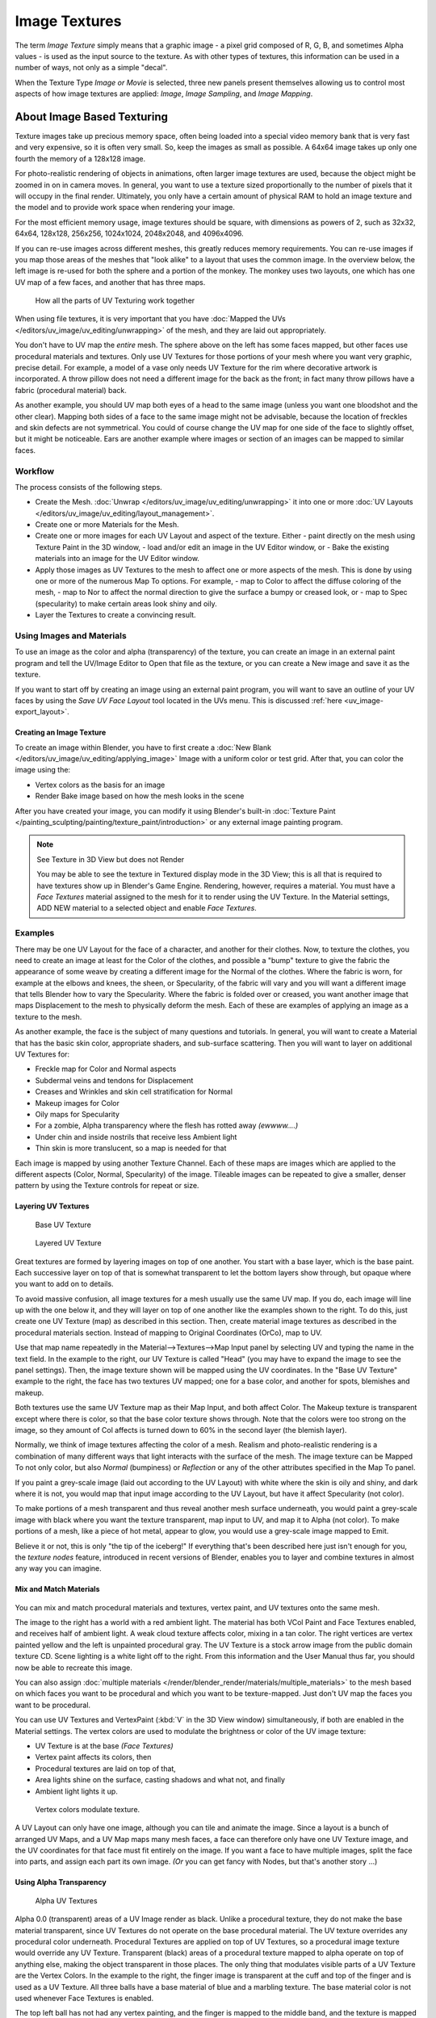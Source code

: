 
**************
Image Textures
**************

The term *Image Texture* simply means that a graphic image - a pixel grid
composed of R, G, B,
and sometimes Alpha values - is used as the input source to the texture.
As with other types of textures, this information can be used in a number of ways,
not only as a simple "decal".

When the Texture Type *Image or Movie* is selected, three new panels present
themselves allowing us to control most aspects of how image textures are applied:
*Image*, *Image Sampling*, and *Image Mapping*.


About Image Based Texturing
***************************

Texture images take up precious memory space,
often being loaded into a special video memory bank that is very fast and very expensive,
so it is often very small. So, keep the images as small as possible.
A 64x64 image takes up only one fourth the memory of a 128x128 image.

For photo-realistic rendering of objects in animations, often larger image textures are used,
because the object might be zoomed in on in camera moves. In general, you want to use a
texture sized proportionally to the number of pixels that it will occupy in the final render.
Ultimately, you only have a certain amount of physical RAM to hold an image texture and the
model and to provide work space when rendering your image.

For the most efficient memory usage, image textures should be square,
with dimensions as powers of 2, such as 32x32, 64x64, 128x128, 256x256, 1024x1024, 2048x2048,
and 4096x4096.

If you can re-use images across different meshes, this greatly reduces memory requirements.
You can re-use images if you map those areas of the meshes that "look alike" to a layout that
uses the common image. In the overview below,
the left image is re-used for both the sphere and a portion of the monkey.
The monkey uses two layouts, one which has one UV map of a few faces,
and another that has three maps.


.. figure:: /images/UV-Overview.jpg

   How all the parts of UV Texturing work together


When using file textures, it is very important that you have
:doc:`Mapped the UVs </editors/uv_image/uv_editing/unwrapping>`
of the mesh, and they are laid out appropriately.

You don't have to UV map the *entire* mesh.
The sphere above on the left has some faces mapped,
but other faces use procedural materials and textures.
Only use UV Textures for those portions of your mesh where you want very graphic,
precise detail. For example,
a model of a vase only needs UV Texture for the rim where decorative artwork is incorporated.
A throw pillow does not need a different image for the back as the front;
in fact many throw pillows have a fabric (procedural material) back.

As another example, you should UV map both eyes of a head to the same image
(unless you want one bloodshot and the other clear).
Mapping both sides of a face to the same image might not be advisable,
because the location of freckles and skin defects are not symmetrical.
You could of course change the UV map for one side of the face to slightly offset,
but it might be noticeable.
Ears are another example where images or section of an images can be mapped to similar faces.


Workflow
========

The process consists of the following steps.

- Create the Mesh. :doc:`Unwrap </editors/uv_image/uv_editing/unwrapping>` it into one or more
  :doc:`UV Layouts </editors/uv_image/uv_editing/layout_management>`.
- Create one or more Materials for the Mesh.
- Create one or more images for each UV Layout and aspect of the texture. Either
  - paint directly on the mesh using Texture Paint in the 3D window,
  - load and/or edit an image in the UV Editor window, or
  - Bake the existing materials into an image for the UV Editor window.
- Apply those images as UV Textures to the mesh to affect one or more aspects of the mesh.
  This is done by using one or more of the numerous Map To options. For example,
  - map to Color to affect the diffuse coloring of the mesh,
  - map to Nor to affect the normal direction to give the surface a bumpy or creased look, or
  - map to Spec (specularity) to make certain areas look shiny and oily.
- Layer the Textures to create a convincing result.


Using Images and Materials
==========================

To use an image as the color and alpha (transparency) of the texture, you can create an image
in an external paint program and tell the UV/Image Editor to Open that file as the texture,
or you can create a New image and save it as the texture.

If you want to start off by creating an image using an external paint program,
you will want to save an outline of your UV faces by using the *Save UV Face Layout* tool located in the UVs menu.
This is discussed :ref:`here <uv_image-export_layout>`.


Creating an Image Texture
-------------------------

To create an image within Blender,
you have to first create a :doc:`New Blank </editors/uv_image/uv_editing/applying_image>`
Image with a uniform color or test grid.
After that, you can color the image using the:


- Vertex colors as the basis for an image
- Render Bake image based on how the mesh looks in the scene

After you have created your image,
you can modify it using Blender's built-in
:doc:`Texture Paint </painting_sculpting/painting/texture_paint/introduction>`
or any external image painting program.


.. note:: See Texture in 3D View but does not Render

   You may be able to see the texture in Textured display mode in the 3D View;
   this is all that is required to have textures show up in Blender's Game Engine. Rendering, however,
   requires a material.
   You must have a *Face Textures* material assigned to the mesh for it to render using the UV Texture.
   In the Material settings, ADD NEW material to a selected object and enable *Face Textures*.


Examples
========

There may be one UV Layout for the face of a character, and another for their clothes. Now,
to texture the clothes, you need to create an image at least for the Color of the clothes, and
possible a "bump" texture to give the fabric the appearance of some weave by creating a
different image for the Normal of the clothes. Where the fabric is worn,
for example at the elbows and knees, the sheen, or Specularity, of the fabric will vary and
you will want a different image that tells Blender how to vary the Specularity.
Where the fabric is folded over or creased,
you want another image that maps Displacement to the mesh to physically deform the mesh.
Each of these are examples of applying an image as a texture to the mesh.

As another example, the face is the subject of many questions and tutorials. In general,
you will want to create a Material that has the basic skin color, appropriate shaders,
and sub-surface scattering. Then you will want to layer on additional UV Textures for:

- Freckle map for Color and Normal aspects
- Subdermal veins and tendons for Displacement
- Creases and Wrinkles and skin cell stratification for Normal
- Makeup images for Color
- Oily maps for Specularity
- For a zombie, Alpha transparency where the flesh has rotted away *(ewwww....)*
- Under chin and inside nostrils that receive less Ambient light
- Thin skin is more translucent, so a map is needed for that

Each image is mapped by using another Texture Channel.
Each of these maps are images which are applied to the different aspects (Color, Normal,
Specularity) of the image. Tileable images can be repeated to give a smaller,
denser pattern by using the Texture controls for repeat or size.


Layering UV Textures
--------------------

.. figure:: /images/UV-Layer_One.jpg
   :width: 300px

   Base UV Texture


.. figure:: /images/UV-Layer-Two.jpg
   :width: 300px

   Layered UV Texture


Great textures are formed by layering images on top of one another.
You start with a base layer, which is the base paint. Each successive layer on top of that is
somewhat transparent to let the bottom layers show through,
but opaque where you want to add on to details.

To avoid massive confusion, all image textures for a mesh usually use the same UV map.
If you do, each image will line up with the one below it,
and they will layer on top of one another like the examples shown to the right. To do this,
just create one UV Texture (map) as described in this section. Then,
create material image textures as described in the procedural materials section.
Instead of mapping to Original Coordinates (OrCo), map to UV.

Use that map name repeatedly in the Material-->Textures-->Map Input panel by selecting UV and
typing the name in the text field. In the example to the right,
our UV Texture is called "Head" (you may have to expand the image to see the panel settings).
Then, the image texture shown will be mapped using the UV coordinates.
In the "Base UV Texture" example to the right, the face has two textures UV mapped;
one for a base color, and another for spots, blemishes and makeup.

Both textures use the same UV Texture map as their Map Input, and both affect Color.
The Makeup texture is transparent except where there is color,
so that the base color texture shows through.
Note that the colors were too strong on the image,
so they amount of Col affects is turned down to 60% in the second layer (the blemish layer).

Normally, we think of image textures affecting the color of a mesh. Realism and
photo-realistic rendering is a combination of many different ways that light interacts with
the surface of the mesh. The image texture can be Mapped To not only color,
but also *Normal* (bumpiness)
or *Reflection* or any of the other attributes specified in the Map To panel.

If you paint a grey-scale image (laid out according to the UV Layout)
with white where the skin is oily and shiny, and dark where it is not,
you would map that input image according to the UV Layout, but have it affect Specularity
(not color).

To make portions of a mesh transparent and thus reveal another mesh surface underneath,
you would paint a grey-scale image with black where you want the texture transparent,
map input to UV, and map it to Alpha (not color). To make portions of a mesh,
like a piece of hot metal, appear to glow, you would use a grey-scale image mapped to Emit.

Believe it or not, this is only "the tip of the iceberg!" If everything that's been described
here just isn't enough for you, the *texture nodes* feature,
introduced in recent versions of Blender,
enables you to layer and combine textures in almost any way you can imagine.


Mix and Match Materials
-----------------------

.. figure:: /images/UV-MixMat.jpg

You can mix and match procedural materials and textures, vertex paint,
and UV textures onto the same mesh.

The image to the right has a world with a red ambient light.
The material has both VCol Paint and Face Textures enabled,
and receives half of ambient light. A weak cloud texture affects color, mixing in a tan color.
The right vertices are vertex painted yellow and the left is unpainted procedural gray.
The UV Texture is a stock arrow image from the public domain texture CD.
Scene lighting is a white light off to the right.
From this information and the User Manual thus far,
you should now be able to recreate this image.

You can also assign :doc:`multiple materials </render/blender_render/materials/multiple_materials>`
to the mesh based on which faces you want to be procedural and which you want to be texture-mapped.
Just don't UV map the faces you want to be procedural.

You can use UV Textures and VertexPaint (:kbd:`V` in the 3D View window) simultaneously,
if both are enabled in the Material settings.
The vertex colors are used to modulate the brightness or color of the UV image texture:

- UV Texture is at the base *(Face Textures)*
- Vertex paint affects its colors, then
- Procedural textures are laid on top of that,
- Area lights shine on the surface, casting shadows and what not, and finally
- Ambient light lights it up.


.. figure:: /images/uv04.jpg
   :width: 550px

   Vertex colors modulate texture.


A UV Layout can only have one image, although you can tile and animate the image.
Since a layout is a bunch of arranged UV Maps, and a UV Map maps many mesh faces,
a face can therefore only have one UV Texture image,
and the UV coordinates for that face must fit entirely on the image.
If you want a face to have multiple images, split the face into parts,
and assign each part its own image. *(Or* you can get fancy with Nodes,
but that's another story ...)


Using Alpha Transparency
------------------------

.. figure:: /images/UV-Alpha.jpg
   :width: 200px

   Alpha UV Textures


Alpha 0.0 (transparent) areas of a UV Image render as black.
Unlike a procedural texture, they do not make the base material transparent,
since UV Textures do not operate on the base procedural material.
The UV texture overrides any procedural color underneath.
Procedural Textures are applied on top of UV Textures,
so a procedural image texture would override any UV Texture. Transparent (black)
areas of a procedural texture mapped to alpha operate on top of anything else,
making the object transparent in those places.
The only thing that modulates visible parts of a UV Texture are the Vertex Colors.
In the example to the right,
the finger image is transparent at the cuff and top of the finger and is used as a UV Texture.
All three balls have a base material of blue and a marbling texture.
The base material color is not used whenever Face Textures is enabled.

The top left ball has not had any vertex painting,
and the finger is mapped to the middle band, and the texture is mapped to a pink color.
As you can see, the base material has VCol Paint and Face Textures enabled;
the base color blue is not used, but the texture is. With no vertex painting,
there is nothing to modulate the UV Texture colors, so the finger shows as white.
Transparent areas of the UV Image show as black.

The top right ball has had a pink vertex color applied to the vertical band of faces
(in the 3D View window, select the faces in UV Paint mode, switch to Vertex Paint mode,
pick a pink color, and *Paint-->Set Vertex Colors*).
The finger is mapped to the middle vertical band of faces,
and VCol and Face Textures are enabled.
The texture is mapped to Alpha black and multiplies the base material alpha value which is ``1.0``.
Thus, white areas of the texture are ``1.0``, and ``1.0`` times ``1.0`` is ``1.0``
(last time I checked, at least),
so that area is opaque and shows. Black areas of the procedural texture, ``0.0``,
multiply the base material to be transparent. As you can see, the unmapped faces
(left and right sides of the ball) show the vertex paint (none, which is gray)
and the painted ones show pink, and the middle stripe that is both painted and mapped change
the white UV Texture areas to pink.
Where the procedural texture says to make the object transparent,
the green background shows through.
Transparent areas of the UV Texture insist on rendering black.

The bottom ball uses multiple materials. Most of the ball (all faces except the middle band)
is a base material that does not have Face Textures (nor Vertex Color Paint - VCol Paint)
enabled. Without it enabled,
the base blue material color shows and the pink color texture is mixed on top.
The middle band is assigned a new material (2 Mat 2)
that *does* have vertex paint and Face Textures enabled.
The middle band of faces were vertex painted yellow,
so the white parts of the finger are yellow. Where the pink texture runs over the UV texture,
the mixed color changes to green, since pink and yellow make a green.

If you want the two images to show through one another, and mix together,
you need to use Alpha. The base material can have an image texture with an Alpha setting,
allowing the underlying UV Texture to show through.

To overlay multiple UV images, you have several options:

- Create multiple UV Textures which map the same,
  and then use different images (with Alpha) and blender will overlay them automatically.
- Use the :doc:`Composite Nodes </compositing/index>` to combine the two images via the AlphaOver node,
  creating and saving the composite image. Open that composited image as the UV Texture.
- Use an external paint program to alpha overlay the images and save the file,
  and load it as the face's UV Texture
- Define two objects, one just inside the other.
  The inner object would have the base image,
  and the outer image the overlaid image with a material alpha less than one (1.0).
- Use the :doc:`Material nodes </render/blender_render/materials/nodes/index>`
  to combine the two images via the AlphaOver or Mix node,
  thus creating a third noded material that you use as the material for the face.
  Using this approach, you will not have to UV map;
  simply assign the material to the face using the Multiple Materials


UV Textures vs. Procedural Textures
===================================

A Material Texture, that has a Map Input of UV,
and is an image texture that is mapped to Color, is equivalent to a UV Texture.
It provides much more flexibility, because it can be sized and offset, and the degree to which
it affects the color of your object can be controlled in the Map To panel. In addition,
you can have different images for each texture channel; one for color, one for alpha,
one for normals, one for specularity, one for reflectivity, *etc.* Procedural textures,
like Clouds, are INCREDIBLY simple and useful for adding realism and details to an image.


.. list-table::
   :header-rows: 1

   * - **UV Texture**
     - **Procedural Texture**
   * - Image maps to precise coordinates on the selected faces of the mesh
     - Pattern is generated dynamically, and is mapped to the entire mesh (or portion covered by that material)
   * - The Image maps once to a range of mesh faces specifically selected
     - Maps once to all the faces to which that material is assigned; either the whole mesh or a portion
   * - Image is mapped once to faces.
     - Size XYZ in the MapInput allows tiling the texture many times across faces.
       Number of times depends on size of mesh
   * - Affect the color and the alpha of the object.
     - Can also affect normals (bumpiness), reflectivity, emit, displacement,
       and a dozen other aspects of the mesh's appearance; can even warp or stencil subsequent textures.
   * - Can have many for a mesh
     - Can be layered, up to 10 textures can be applied, layering on one another.
       Many mix methods for mixing multiple channels together.
   * - Any Image type (still, video, rendered). Preset test grid available
     - Many different presents: clouds, wood grain, marble, noise, and even magic.
   * - Provides the UV layout for animated textures
     - Noise is the only animated procedural texture
   * - Takes very limited graphics memory
     - Uses no or little memory; instead uses CPU compute power


So, in a sense, a single UV texture for a mesh is simpler but more limited than using multiple textures
(mapped to UV coordinates), because they do one specific thing very well:
adding image details to a range of faces of a mesh. They work together if the procedural
texture maps to the UV coordinates specified in your layout. As discussed earlier, you can map
multiple UV textures to different images using the UV Coordinate mapping system in the Map
Input panel.


Settings
********


.. _render-blender_internal-image_settings:

Image Settings
==============

.. figure:: /images/texture-image-panel.jpg
   :width: 306px

   Image panel


In the *Image Sampling* panel we tell Blender which source file to use.


Image or Movie Data-block:
   Browse
      Select an image or video among linked to the blend-file
   Name field
      Internal name of image
   F
      Create a fake user for the image texture
   \+
      Replace active texture with a new one
   Folder
      Browse for an image on your computer
   X
      Unlink this image or movie.

Source:
   Where the image come from. What kind of source file to use.

   Generated
      Generated image in Blender.
   Movie
      Movie file.
   Image Sequence
      Multiple image files as a sequence.
   Single Image
      Single image file.

File for Image or Movie texture:
   See about supported :doc:`Image </data_system/files/image_formats>` formats.

   Pack image
      Embed image into current blend-file
   Path
      Path to file
   File Browser
      Find a file on your computer.
      Hold :kbd:`Shift` to open the selected file and :kbd:`Ctrl` to browse a containing directory.
   Reload
      Reloads the file. Useful when an image has been rework in an external application.

Input Color Space
   Color space of the image or movie on disk

   XYZ
      XYZ space.
   VD16
      The simple video conversion from a gamma 2.2 sRGB space.
   sRGB
      Standart RGB display space.
   Raw
      Raw space.
   Non-Color
      Color space used for images which contains non-color data (i.e. normal maps).
   Linear ACES
      ACES linear space.
   Linear
      709 (full range). Blender native linear space.

   View as Render
      Apply render part of display transformation when displaying this image on the screen.

Use Alpha
   Use the alpha channel information from the image or make image fully opaque

   Straight
      Transparent RGB and alpha pixels are unmodified.
   Premultiplied
      Transparent RGB pixels of an image are multiplied by the image's alpha value.

Fields
   Work with field images. Video frames consist of two different images (fields) that are merged.
   This option ensures that when *Fields* are rendered,
   the correct field of the image is used in the correct field of the rendering.
   *MIP Mapping* cannot be combined with *Fields*.

   Upper First
      Order of video fields - upper field first.
   Lower First
      Order of video fields - lower field first.


.. figure:: /images/texture-image-panel-generated.jpg
   :width: 306px

   Image panel for Generated source of Image texture


For *Generated* source there are the specific options:
*X* and *Y* size

   Width and height of image to be generated.

Generated Image Type
   Which kind of image to be generated

   Blank
      Generate a blank image.
   UV Grid
      Generated grid to test UV mappings.
   Color Grid
      Generated improved UV grid to test UV mappings.
Float Buffer
   Generate floating point buffer.


About specific options for **movie** and **image sequence** source.
see :doc:`here </render/blender_render/textures/types/video>`


Image Sampling
==============

In the *Image Sampling* panel we can control how the information is retrieved from the image.


.. list-table::

   * - .. figure:: /images/Bahnhofstrasse.jpg
          :width: 120px
     - .. figure:: /images/Map_To_Eingabewerte.jpg
          :width: 100px
   * - Background image
     - Foreground image


The two images presented here are used to demonstrate the different image options.
The *background image* is an ordinary JPG-file,
the *foreground image* is a PNG-file with various alpha and greyscale values.
The vertical bar on the right side of the foreground image is an Alpha blend,
the horizontal bar has 50% alpha.


.. list-table::

   * - .. figure:: /images/UseAlpha.jpg
          :width: 150px
     - .. figure:: /images/CalcAlpha.jpg
          :width: 150px
   * - Foreground image with *Use* alpha. The alpha values of the pixels are evaluated
     - Foreground image with *Calculate* alpha


Alpha
   Options related to transparency

   Use
      Works with PNG and TGA files since they can save transparency information (Foreground Image with UseAlpha).
      Where the alpha value in the image is less than 1.0,
      the object will be partially transparent and stuff behind it will show.
   Calculate
      Calculate an alpha based on the RGB values of the Image.
      Black (0,0,0) is transparent, white (1,1,1) opaque.
      Enable this option if the image texture is a mask.
      Note that mask images can use shades of gray that translate to semi-transparency,
      like ghosts, flames, and smoke/fog.
   Invert
      Reverses the alpha value.
      Use this option if the mask image has white where you want it transparent and vice-versa.

Flip X/Y Axis
   Rotates the image 90 degrees counterclockwise when rendered.


.. figure:: /images/texture-imagesampling-panel.jpg
   :width: 306px

   Image Sampling panel


Normal Map
   This tells Blender that the image is to be used to create the illusion of a bumpy surface,
   with each of the three RGB channels controlling how to fake a shadow from a surface irregularity.
   Needs specially prepared input pictures.
   See :doc:`Bump and Normal Maps </render/blender_render/textures/influence/material/bump_and_normal>`.


   Normal Map Space:
      *Tangent*:
      *Object*:
      *World*:
      *Camera*:

Derivative Map
   Use red and green as derivative values.

MIP Map
   `MIP Maps <https://en.wikipedia.org/wiki/Mipmap>`__ are pre-calculated, smaller,
   filtered Textures for a certain size. A series of pictures is generated, each half the size of the former one.
   This optimizes the filtering process. By default, this option is enabled and speeds up rendering
   (especially useful in the game engine). When this option is OFF, you generally get a sharper image,
   but this can significantly increase calculation time if the filter dimension (see below) becomes large.
   Without MIP Maps you may get varying pictures from slightly different camera angles,
   when the Textures become very small. This would be noticeable in an animation.


   MIP Map Gaussian filter
      Used in conjunction with MIP Map, it enables the MIP Map to be made smaller based on color similarities.
      In the game engine, you want your textures, especially your MIP Map textures,
      to be as small as possible to increase rendering speed and frame rate.


.. list-table::
   Enlarged Image texture without and with *Interpolation*

   * - .. figure:: /images/ImageTextur-Linien.jpg
          :width: 160px
     - .. figure:: /images/ImageTexturInterPol-Linien.jpg
          :width: 160px


Interpolation
   This option interpolates the pixels of an image.
   This becomes visible when you enlarge the picture. By default, this option is on.
   Turn this option OFF to keep the individual pixels visible and if they are correctly anti-aliased.
   This last feature is useful for regular patterns, such as lines and tiles;
   they remain 'sharp' even when enlarged considerably.
   When you enlarge this 10x10 pixel Image

.. figure:: /images/Linien.jpg

the difference with and without *Interpolation* is clearly visible.
Turn this image off if you are using digital photos to preserve crispness.

Filter
   The filter size used in rendering, and also by the options *MipMap* and *Interpolation*.
   If you notice gray lines or outlines around the textured object, particularly where the image is transparent,
   turn this value down from 1.0 to 0.1 or so.

   Texture Filter Type
      Texture filter to use for image sampling.
      Just like a *pixel* represents a *pic* ture *el* ement, a *texel* represents a *tex* ture *el* ement.
      When a texture (2D texture space) is mapped onto a 3D model (3D model space),
      different algorithms can be used to compute a value for each pixel based on samplings from several texels.

      Box
         A fast and simple nearest-neighbor interpolation known as Monte Carlo integration
      EWA (Elliptical Weighted Average)
         One of the most efficient direct
         convolution algorithms developed by Paul Heckbert and Ned Greene in the 1980s.
         For each texel, EWA samples, weights, and accumulates texels within an elliptical
         footprint and then divides the result by the sum of the weights.

         Eccentricity
            Maximum Eccentricity. Higher values give less blur at distant/oblique angles, but is slower
      FELINE (Fast Elliptical Lines)
         Uses several isotropic probes at several points along a line in texture space to produce an anisotropic
         filter to reduce aliasing artifacts without considerably increasing rendering time.

         Probes
            Number of probes to use. An integer between 1 and 256.
            Further reading: McCormack, J; Farkas, KI; Perry, R; Jouppi, NP (1999)
            `Simple and Table Feline: Fast Elliptical Lines for Anisotropic Texture Mapping
            <https://www.hpl.hp.com/techreports/Compaq-DEC/WRL-99-1.pdf>`__,
            WRL
      Area
         Area filter to use for image sampling

         Eccentricity
            Maximum Eccentricity. Higher values give less blur at distant/oblique angles, but is slower

   Filter Size
      The filter size used by MIP Map and Interpolation
   Minimum Filter Size
      Use Filter Size as a minimal filter value in pixels


Image Mapping
=============

.. figure:: /images/texture-imagemapping-panel.jpg
   :width: 306px

   Image Mapping panel


In the *Image Mapping* panel,
we can control how the image is mapped or projected onto the 3D model.

Extension:

   Extend
      Outside the image the colors of the edges are extended
   Clip
      Clip to image size and set exterior pixels as transparent.
      Outside the image, an alpha value of 0.0 is returned.
      This allows you to 'paste' a small logo on a large object.
   Clip Cube
      Clips to cubic-shaped area around the images and sets exterior pixels as transparent.
      The same as Clip, but now the 'Z' coordinate is calculated as well.
      An alpha value of 0.0 is returned outside a cube-shaped area around the image.
   Repeat
      The image is repeated horizontally and vertically

      Repeat
         X/Y repetition multiplier
      Mirror
         Mirror on X/Y axes. This buttons allow you to map the texture as a mirror, or automatic flip of the image,
         in the corresponding X and/or Y direction.
   Checker
      Checkerboards quickly made.
      You can use the option *size* on the *Mapping* panel as well to create the desired number of checkers.

      Even / Odd
         Set even/odd tiles
      Distance
         Governs the distance between the checkers in parts of the texture size

Crop Minimum / Crop Maximum
   The offset and the size of the texture in relation to the texture space.
   Pixels outside this space are ignored.
   Use these to crop, or choose a portion of a larger image to use as the texture.

